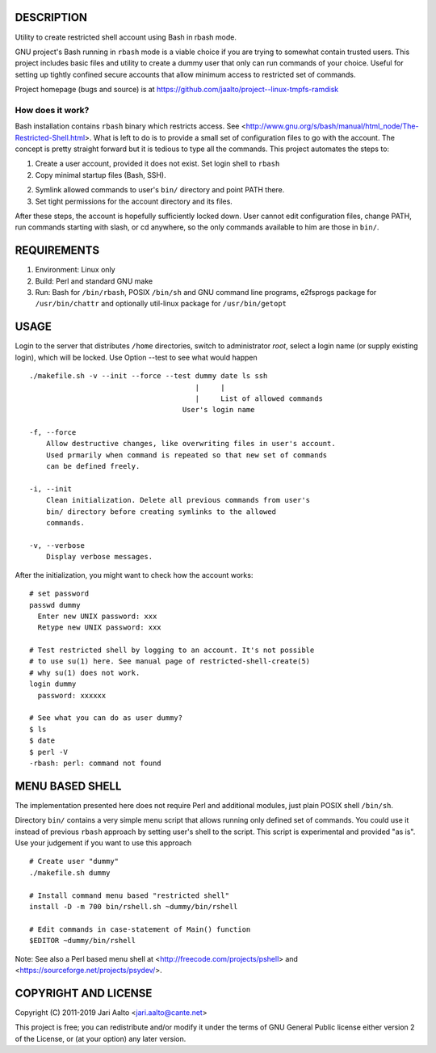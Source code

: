 ..  comment: the source is maintained in ReST format.
    Emacs: http://docutils.sourceforge.net/tools/editors/emacs/rst.el
    Manual: http://docutils.sourceforge.net/docs/user/rst/quickref.html

DESCRIPTION
===========

Utility to create restricted shell account using Bash in rbash mode.

GNU project's Bash running in ``rbash`` mode is a viable choice if you
are trying to somewhat contain trusted users. This project includes
basic files and utility to create a dummy user that only can run
commands of your choice. Useful for setting up tightly confined secure
accounts that allow minimum access to restricted set of commands.

Project homepage (bugs and source) is at
https://github.com/jaalto/project--linux-tmpfs-ramdisk

How does it work?
-----------------

Bash installation contains ``rbash`` binary which restricts access.
See
<http://www.gnu.org/s/bash/manual/html_node/The-Restricted-Shell.html>.
What is left to do is to provide a small set of configuration files to
go with the account. The concept is pretty straight forward but it is
tedious to type all the commands. This project automates the steps to:

1. Create a user account, provided it does not exist. Set login shell to ``rbash``

2. Copy minimal startup files (Bash, SSH).

2. Symlink allowed commands to user's ``bin/`` directory and point PATH there.

3. Set tight permissions for the account directory and its files.

After these steps, the account is hopefully sufficiently locked down.
User cannot edit configuration files, change PATH, run commands
starting with slash, or cd anywhere, so the only commands available to
him are those in ``bin/``.

REQUIREMENTS
============

1. Environment: Linux only

2. Build: Perl and standard GNU make

3. Run: Bash for ``/bin/rbash``, POSIX ``/bin/sh`` and GNU command
   line programs, e2fsprogs package for ``/usr/bin/chattr`` and
   optionally util-linux package for ``/usr/bin/getopt``

USAGE
=====

Login to the server that distributes ``/home`` directories, switch to
administrator *root*, select a login name (or supply existing login),
which will be locked. Use Option --test to see what would happen ::

    ./makefile.sh -v --init --force --test dummy date ls ssh
                                           |     |
                                           |     List of allowed commands
                                        User's login name

    -f, --force
        Allow destructive changes, like overwriting files in user's account.
	Used prmarily when command is repeated so that new set of commands
	can be defined freely.

    -i, --init
        Clean initialization. Delete all previous commands from user's
        bin/ directory before creating symlinks to the allowed
        commands.

    -v, --verbose
        Display verbose messages.

After the initialization, you might want to check how the account works: ::

    # set password
    passwd dummy
      Enter new UNIX password: xxx
      Retype new UNIX password: xxx

    # Test restricted shell by logging to an account. It's not possible
    # to use su(1) here. See manual page of restricted-shell-create(5)
    # why su(1) does not work.
    login dummy
      password: xxxxxx

    # See what you can do as user dummy?
    $ ls
    $ date
    $ perl -V
    -rbash: perl: command not found

MENU BASED SHELL
================

The implementation presented here does not require Perl and additional
modules, just plain POSIX shell ``/bin/sh``.

Directory ``bin/`` contains a very simple menu script that allows
running only defined set of commands. You could use it instead of
previous ``rbash`` approach by setting user's shell to the script.
This script is experimental and provided "as is". Use your judgement
if you want to use this approach ::

   # Create user "dummy"
   ./makefile.sh dummy

   # Install command menu based "restricted shell"
   install -D -m 700 bin/rshell.sh ~dummy/bin/rshell

   # Edit commands in case-statement of Main() function
   $EDITOR ~dummy/bin/rshell

Note: See also a Perl based menu shell at
<http://freecode.com/projects/pshell> and
<https://sourceforge.net/projects/psydev/>.

COPYRIGHT AND LICENSE
=====================

Copyright (C) 2011-2019 Jari Aalto <jari.aalto@cante.net>

This project is free; you can redistribute and/or modify it under
the terms of GNU General Public license either version 2 of the
License, or (at your option) any later version.

.. End of file
